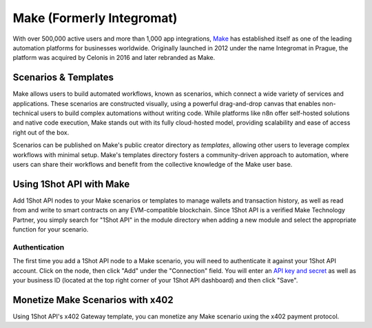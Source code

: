 Make (Formerly Integromat)
==========================

With over 500,000 active users and more than 1,000 app integrations, `Make <https://make.com>`_ has established itself as one of the leading automation platforms for businesses worldwide. Originally launched in 2012 under the name Integromat in Prague, the platform was acquired by Celonis in 2016 and later rebranded as Make.

Scenarios & Templates
---------------------

Make allows users to build automated workflows, known as scenarios, which connect a wide variety of services and applications. These scenarios are constructed visually, using a powerful drag-and-drop canvas that enables non-technical users to build complex automations without writing code. While platforms like n8n offer self-hosted solutions and native code execution, Make stands out with its fully cloud-hosted model, providing scalability and ease of access right out of the box. 

Scenarios can be published on Make's public creator directory as *templates*, allowing other users to leverage complex workflows with minimal setup. Make's templates directory fosters a community-driven approach to automation, where users can share their workflows and benefit from the collective knowledge of the Make user base.

Using 1Shot API with Make
--------------------------

Add 1Shot API nodes to your Make scenarios or templates to manage wallets and transaction history, as well as read from and write to smart contracts on any EVM-compatible blockchain. Since 1Shot API is a verified Make Technology Partner, you simply search for "1Shot API" in the module directory when adding a new module and select the appropriate function for your scenario.

Authentication 
~~~~~~~~~~~~~~

.. image:: /_static/automation/make-authenticate.gif
   :alt: Authentication with 1Shot API in Make
   :width: 600px
   :align: center

The first time you add a 1Shot API node to a Make scenario, you will need to authenticate it against your 1Shot API account. Click on the node, then click "Add" under the "Connection" field. You will enter an `API key and secret <https://app.1shotapi.com/api-keys>`_ as well as your business ID (located at the top right corner of your 1Shot API dashboard) and then click "Save".

Monetize Make Scenarios with x402
----------------------------------

Using 1Shot API's x402 Gateway template, you can monetize any Make scenario uxing the x402 payment protocol. 